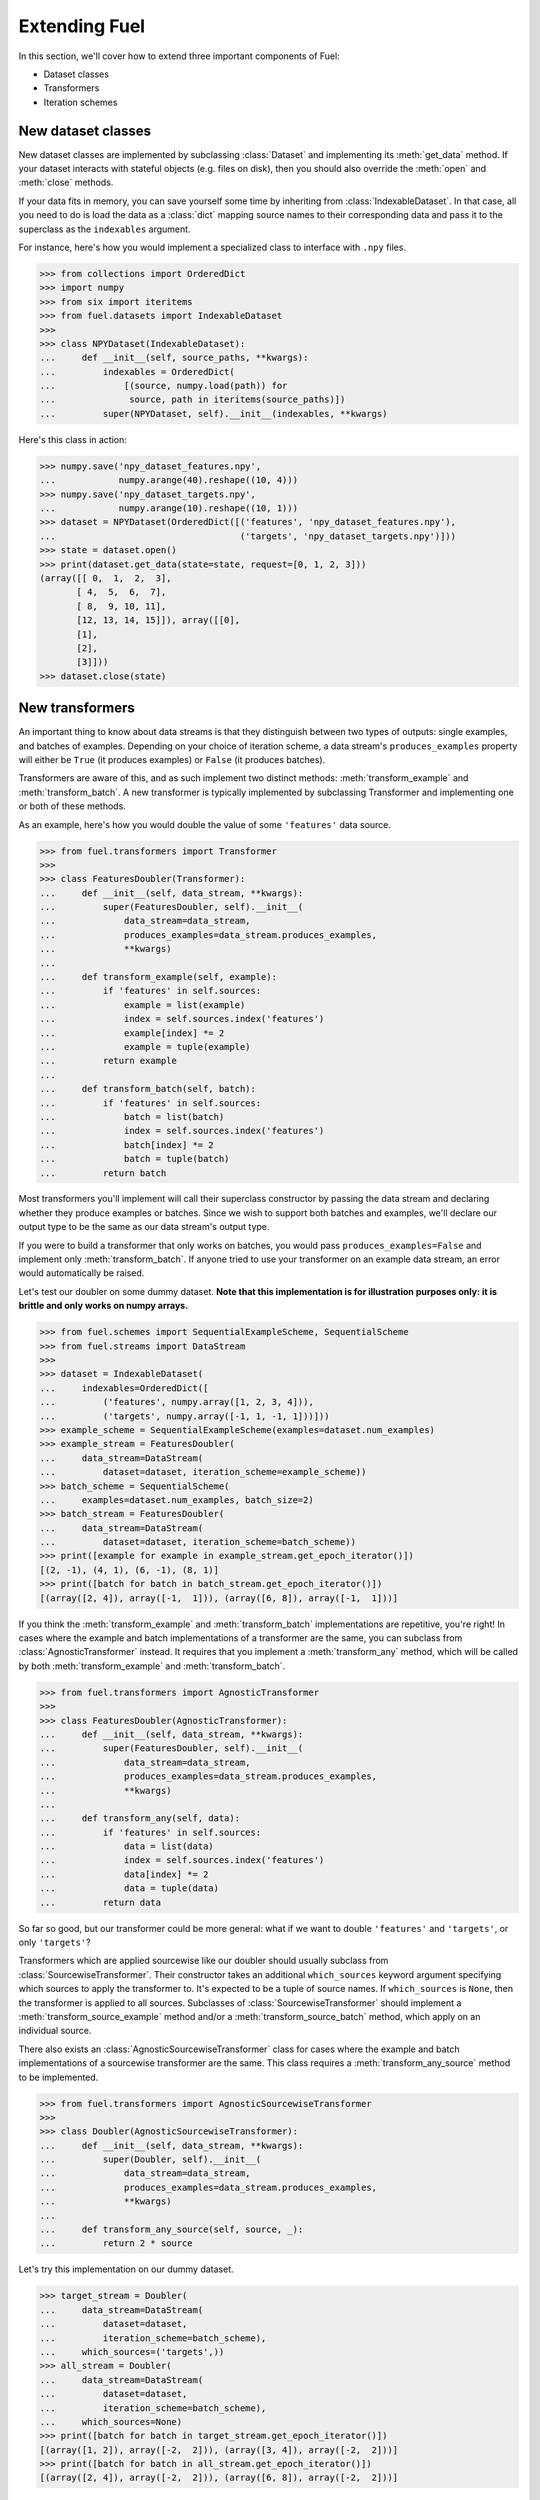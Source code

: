 Extending Fuel
==============

In this section, we'll cover how to extend three important components of Fuel:

* Dataset classes
* Transformers
* Iteration schemes

New dataset classes
-------------------

New dataset classes are implemented by subclassing :class:`Dataset` and
implementing its :meth:`get_data` method. If your dataset interacts with
stateful objects (e.g. files on disk), then you should also override the
:meth:`open` and :meth:`close` methods.

If your data fits in memory, you can save yourself some time by inheriting from
:class:`IndexableDataset`. In that case, all you need to do is load the data as
a :class:`dict` mapping source names to their corresponding data and pass it to
the superclass as the ``indexables`` argument.

For instance, here's how you would implement a specialized class to interface
with ``.npy`` files.

>>> from collections import OrderedDict
>>> import numpy
>>> from six import iteritems
>>> from fuel.datasets import IndexableDataset
>>>
>>> class NPYDataset(IndexableDataset):
...     def __init__(self, source_paths, **kwargs):
...         indexables = OrderedDict(
...             [(source, numpy.load(path)) for
...              source, path in iteritems(source_paths)])
...         super(NPYDataset, self).__init__(indexables, **kwargs)

Here's this class in action:

>>> numpy.save('npy_dataset_features.npy',
...            numpy.arange(40).reshape((10, 4)))
>>> numpy.save('npy_dataset_targets.npy',
...            numpy.arange(10).reshape((10, 1)))
>>> dataset = NPYDataset(OrderedDict([('features', 'npy_dataset_features.npy'),
...                                   ('targets', 'npy_dataset_targets.npy')]))
>>> state = dataset.open()
>>> print(dataset.get_data(state=state, request=[0, 1, 2, 3]))
(array([[ 0,  1,  2,  3],
       [ 4,  5,  6,  7],
       [ 8,  9, 10, 11],
       [12, 13, 14, 15]]), array([[0],
       [1],
       [2],
       [3]]))
>>> dataset.close(state)

.. doctest::
   :hide:

   >>> import os
   >>> os.remove('npy_dataset_features.npy')
   >>> os.remove('npy_dataset_targets.npy')

New transformers
----------------

An important thing to know about data streams is that they distinguish
between two types of outputs: single examples, and batches of examples.
Depending on your choice of iteration scheme, a data stream's
``produces_examples`` property will either be ``True`` (it produces examples)
or ``False`` (it produces batches).

Transformers are aware of this, and as such implement two distinct methods:
:meth:`transform_example` and :meth:`transform_batch`. A new transformer is
typically implemented by subclassing Transformer and implementing one or both
of these methods.

As an example, here's how you would double the value of some ``'features'``
data source.

>>> from fuel.transformers import Transformer
>>>
>>> class FeaturesDoubler(Transformer):
...     def __init__(self, data_stream, **kwargs):
...         super(FeaturesDoubler, self).__init__(
...             data_stream=data_stream,
...             produces_examples=data_stream.produces_examples,
...             **kwargs)
...         
...     def transform_example(self, example):
...         if 'features' in self.sources:
...             example = list(example)
...             index = self.sources.index('features')
...             example[index] *= 2
...             example = tuple(example)
...         return example
...     
...     def transform_batch(self, batch):
...         if 'features' in self.sources:
...             batch = list(batch)
...             index = self.sources.index('features')
...             batch[index] *= 2
...             batch = tuple(batch)
...         return batch

Most transformers you'll implement will call their superclass constructor by
passing the data stream and declaring whether they produce examples or batches.
Since we wish to support both batches and examples, we'll declare our output
type to be the same as our data stream's output type.

If you were to build a transformer that only works on batches, you would pass
``produces_examples=False`` and implement only :meth:`transform_batch`. If
anyone tried to use your transformer on an example data stream, an error would
automatically be raised.

Let's test our doubler on some dummy dataset. **Note that this implementation
is for illustration purposes only: it is brittle and only works on numpy
arrays.**

>>> from fuel.schemes import SequentialExampleScheme, SequentialScheme
>>> from fuel.streams import DataStream
>>>
>>> dataset = IndexableDataset(
...     indexables=OrderedDict([
...         ('features', numpy.array([1, 2, 3, 4])),
...         ('targets', numpy.array([-1, 1, -1, 1]))]))
>>> example_scheme = SequentialExampleScheme(examples=dataset.num_examples)
>>> example_stream = FeaturesDoubler(
...     data_stream=DataStream(
...         dataset=dataset, iteration_scheme=example_scheme))
>>> batch_scheme = SequentialScheme(
...     examples=dataset.num_examples, batch_size=2)
>>> batch_stream = FeaturesDoubler(
...     data_stream=DataStream(
...         dataset=dataset, iteration_scheme=batch_scheme))
>>> print([example for example in example_stream.get_epoch_iterator()])
[(2, -1), (4, 1), (6, -1), (8, 1)]
>>> print([batch for batch in batch_stream.get_epoch_iterator()])
[(array([2, 4]), array([-1,  1])), (array([6, 8]), array([-1,  1]))]

If you think the :meth:`transform_example` and :meth:`transform_batch`
implementations are repetitive, you're right! In cases where the example and
batch implementations of a transformer are the same, you can subclass from
:class:`AgnosticTransformer` instead. It requires that you implement a
:meth:`transform_any` method, which will be called by both
:meth:`transform_example` and :meth:`transform_batch`.

>>> from fuel.transformers import AgnosticTransformer
>>> 
>>> class FeaturesDoubler(AgnosticTransformer):
...     def __init__(self, data_stream, **kwargs):
...         super(FeaturesDoubler, self).__init__(
...             data_stream=data_stream,
...             produces_examples=data_stream.produces_examples,
...             **kwargs)
... 
...     def transform_any(self, data):
...         if 'features' in self.sources:
...             data = list(data)
...             index = self.sources.index('features')
...             data[index] *= 2
...             data = tuple(data)
...         return data

So far so good, but our transformer could be more general: what if we want to
double ``'features'`` and ``'targets'``, or only ``'targets'``?

Transformers which are applied sourcewise like our doubler should usually
subclass from :class:`SourcewiseTransformer`. Their constructor takes an
additional ``which_sources`` keyword argument specifying which sources to apply
the transformer to. It's expected to be a tuple of source names. If
``which_sources`` is ``None``, then the transformer is applied to all sources.
Subclasses of :class:`SourcewiseTransformer` should implement a
:meth:`transform_source_example` method and/or a :meth:`transform_source_batch`
method, which apply on an individual source.

There also exists an :class:`AgnosticSourcewiseTransformer` class for cases
where the example and batch implementations of a sourcewise transformer are the
same. This class requires a :meth:`transform_any_source` method to be
implemented.

>>> from fuel.transformers import AgnosticSourcewiseTransformer
>>> 
>>> class Doubler(AgnosticSourcewiseTransformer):
...     def __init__(self, data_stream, **kwargs):
...         super(Doubler, self).__init__(
...             data_stream=data_stream,
...             produces_examples=data_stream.produces_examples,
...             **kwargs)
... 
...     def transform_any_source(self, source, _):
...         return 2 * source

Let's try this implementation on our dummy dataset.

>>> target_stream = Doubler(
...     data_stream=DataStream(
...         dataset=dataset,
...         iteration_scheme=batch_scheme),
...     which_sources=('targets',))
>>> all_stream = Doubler(
...     data_stream=DataStream(
...         dataset=dataset,
...         iteration_scheme=batch_scheme),
...     which_sources=None)
>>> print([batch for batch in target_stream.get_epoch_iterator()])
[(array([1, 2]), array([-2,  2])), (array([3, 4]), array([-2,  2]))]
>>> print([batch for batch in all_stream.get_epoch_iterator()])
[(array([2, 4]), array([-2,  2])), (array([6, 8]), array([-2,  2]))]

Finally, there exists a :class:`Mapping` transformer which acts as a swiss-army
knife transformer. In addition to a data stream, its constructor accepts a
function which will be applied to data coming from the stream.

Here's how you would implement the feature doubler using :class:`Mapping`.

>>> from fuel.transformers import Mapping
>>> 
>>> features_index = dataset.sources.index('features')
>>> def double(data):
...     data = list(data)
...     data[features_index] *= 2
...     return tuple(data)
>>> mapping_stream = Mapping(
...     data_stream=DataStream(
...         dataset=dataset, iteration_scheme=batch_scheme),
...     mapping=double)
>>> print([batch for batch in mapping_stream.get_epoch_iterator()])
[(array([2, 4]), array([-1,  1])), (array([6, 8]), array([-1,  1]))]


New iteration schemes
---------------------

New iteration schemes are implemented by subclassing :class:`IterationScheme`
and implementing a :meth:`get_request_iterator` method, which should return an
iterator that returns lists of indices.

Two subclasses of :class:`IterationScheme` typically serve as a basis for other
iteration schemes: :class:`IndexScheme` (for schemes requesting examples) and
:class:`BatchScheme` (for schemes requesting batches). Both subclasses are
instantiated by providing a list of indices or a number of examples, and
:class:`BatchScheme` accepts an additional ``batch_size`` argument.

Here's how you would implement an iteration scheme that iterates over even
examples:

>>> from fuel.schemes import IndexScheme, BatchScheme
>>> # `iter_` : A picklable version of `iter`
>>> from picklable_itertools import iter_, imap
>>> # Partition all elements of a sequence into tuples of length at most n
>>> from picklable_itertools.extras import partition_all

>>> class ExampleEvenScheme(IndexScheme):
...     def get_request_iterator(self):
...         indices = list(self.indices)[::2]
...         return iter_(indices)
>>> class BatchEvenScheme(BatchScheme):
...     def get_request_iterator(self):
...         indices = list(self.indices)[::2]
...         return imap(list, partition_all(self.batch_size, indices))

Here are the two iteration scheme classes in action:

>>> print(list(ExampleEvenScheme(10).get_request_iterator()))
[0, 2, 4, 6, 8]
>>> print(list(BatchEvenScheme(10, 2).get_request_iterator()))
[[0, 2], [4, 6], [8]]
